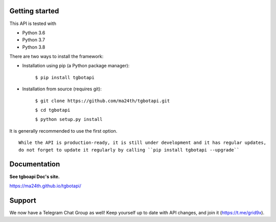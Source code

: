 Getting started
---------------

This API is tested with

* Python 3.6
* Python 3.7
* Python 3.8

There are two ways to install the framework:

* Installation using pip (a Python package manager):

    ``$ pip install tgbotapi``

* Installation from source (requires git):

    ``$ git clone https://github.com/ma24th/tgbotapi.git``

    ``$ cd tgbotapi``

    ``$ python setup.py install``

It is generally recommended to use the first option.
::

    While the API is production-ready, it is still under development and it has regular updates,
    do not forget to update it regularly by calling ``pip install tgbotapi --upgrade``


Documentation
-------------
**See tgboapi Doc's site.**

https://ma24th.github.io/tgbotapi/

Support
-------
We now have a Telegram Chat Group as well! 
Keep yourself up to date with API changes, 
and join it (https://t.me/grid9x).
